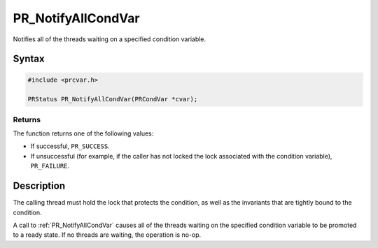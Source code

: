 PR_NotifyAllCondVar
===================

Notifies all of the threads waiting on a specified condition variable.


Syntax
------

.. code::

   #include <prcvar.h>

   PRStatus PR_NotifyAllCondVar(PRCondVar *cvar);


Returns
~~~~~~~

The function returns one of the following values:

-  If successful, ``PR_SUCCESS``.
-  If unsuccessful (for example, if the caller has not locked the lock
   associated with the condition variable), ``PR_FAILURE``.


Description
-----------

The calling thread must hold the lock that protects the condition, as
well as the invariants that are tightly bound to the condition.

A call to :ref:`PR_NotifyAllCondVar` causes all of the threads waiting on
the specified condition variable to be promoted to a ready state. If no
threads are waiting, the operation is no-op.
